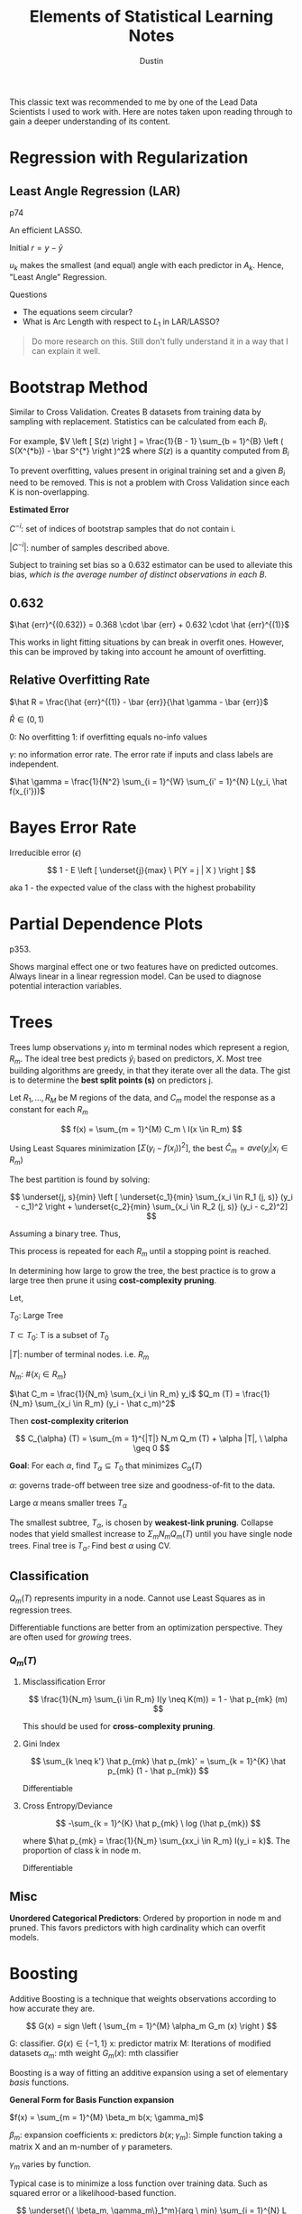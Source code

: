 #+title:     Elements of Statistical Learning Notes
#+author:    Dustin
#+email:     dustin@dustin-All-Series


This classic text was recommended to me by one of the Lead Data Scientists I used to work with. Here are notes taken upon reading through to gain a deeper understanding of its content.


* Regression with Regularization

** Least Angle Regression (LAR)

p74

An efficient LASSO.

\begin{equation}
\begin{split}
\delta_k  = & \left ( X_{A_k}^T X_{A_k} \right )^{-1} X_{A_k}^T r_k \ \text{Similar to $\hat \beta$}\\
r_k = & y - X_{A_k} \beta_{A_k}\\
\beta_{A_k} (\alpha) = & \beta_{A_k} + \alpha u_k\\
u_k = & X_{A_k} \delta_k \ \text{New Direction}
\end{split}
\end{equation}

Initial $r = y - \bar y$

$u_k$ makes the smallest (and equal) angle with each predictor in $A_k$. Hence, "Least Angle" Regression.

**** Questions
- The equations seem circular?
- What is Arc Length with respect to $L_1$ in LAR/LASSO?

#+begin_quote
Do more research on this. Still don't fully understand it in a way that I can explain it well.
#+end_quote

* Bootstrap Method
Similar to Cross Validation. Creates B datasets from training data by sampling with replacement. Statistics can be calculated from each $B_i$.

For example, $V \left [ S(z) \right ] = \frac{1}{B - 1} \sum_{b = 1}^{B} \left ( S(X^{*b}) - \bar S^{*} \right )^2$ where $S(z)$ is a quantity computed from $B_i$

To prevent overfitting, values present in original training set and a given $B_i$ need to be removed. This is not a problem with Cross Validation since each K is non-overlapping.

*Estimated Error*

\begin{equation}
\begin{split}
\hat {err}^{-1} = \frac{1}{N} \sum_{i = 1}^{N} \frac{1 }{|C^{-i}|} \sum_{}^{b \in C^{-i}} L(y_i, \hat f^{*b} (x_i))
\end{split}
\end{equation}

$C^{-i}$: set of indices of bootstrap samples that do not contain i.

$|C^{-i}|$: number of samples described above.

Subject to training set bias so a 0.632 estimator can be used to alleviate this bias, /which is the average number of distinct observations in each B/.

** 0.632

\begin{equation}
\begin{split}
P(\text{observation} \ i \in \text{Bootstrap Sample} \ b) = & 1 - (1 - \frac{1}{N})^N\\
= & 1 - e^{-1}\\
= & 0.632
\end{split}
\end{equation}

$\hat {err}^{(0.632)} = 0.368 \cdot \bar {err} + 0.632 \cdot \hat {err}^{(1)}$

This works in light fitting situations by can break in overfit ones. However, this can be improved by taking into account he amount of overfitting.


** Relative Overfitting Rate

$\hat R = \frac{\hat {err}^{(1)} - \bar {err}}{\hat \gamma - \bar {err}}$

$\hat R \in (0, 1)$

0: No overfitting
1: if overfitting equals no-info values

$\gamma$: no information error rate. The error rate if inputs and class labels are independent.

$\hat \gamma = \frac{1}{N^2} \sum_{i = 1}^{W} \sum_{i' = 1}^{N} L(y_i, \hat f(x_{i'}))$

* Bayes Error Rate

Irreducible error ($\epsilon$)

$$
1 - E \left [ \underset{j}{max} \ P(Y = j | X ) \right ]
$$

aka 1 - the expected value of the class with the highest probability

* Partial Dependence Plots

p353.

Shows marginal effect one or two features have on predicted outcomes. Always linear in a linear regression model. Can be used to diagnose potential interaction variables.

* Trees

Trees lump observations $y_i$ into m terminal nodes which represent a region, $R_m$. The ideal tree best predicts $\hat y_i$ based on predictors, $X$. Most tree building algorithms are greedy, in that they iterate over all the data. The gist is to determine the *best split points (s)* on predictors j.

Let $R_1, ..., R_M$ be M regions of the data, and $C_m$ model the response as a constant for each $R_m$

$$
f(x) = \sum_{m = 1}^{M} C_m \ I(x \in R_m)
$$

Using Least Squares minimization $\left [ \Sigma (y_i - f(x_i))^2 \right ]$, the best $\hat C_m = ave(y_i | x_i \in R_m)$

The best partition is found by solving:

$$
\underset{j, s}{min} \left [ \underset{c_1}{min} \sum_{x_i \in R_1 (j, s)} (y_i - c_1)^2 \right + \underset{c_2}{min} \sum_{x_i \in R_2 (j, s)} (y_i - c_2)^2]
$$

Assuming a binary tree. Thus,

\begin{equation}
\begin{split}
\hat c_1 = ave(y_i | x_i \in R_1 (j, s))\\
\hat c_2 = ave(y_i | x_i \in R_2 (j, s))\\
\end{split}
\end{equation}

This process is repeated for each $R_m$ until a stopping point is reached.

In determining how large to grow the tree, the best practice is to grow a large tree then prune it using *cost-complexity pruning*.

Let,

$T_0$: Large Tree

$T \subset T_0$: T is a subset of $T_0$

$|T|$: number of terminal nodes. i.e. $R_m$

$N_m$: $\#\{ x_i \in R_m \}$

$\hat C_m = \frac{1}{N_m} \sum_{x_i \in R_m} y_i$
$Q_m (T) = \frac{1}{N_m} \sum_{x_i \in R_m} (y_i - \hat c_m)^2$

Then *cost-complexity criterion*

$$
C_{\alpha} (T) = \sum_{m = 1}^{|T|} N_m Q_m (T) + \alpha |T|, \ \alpha \geq 0
$$

*Goal*: For each $\alpha$, find $T_{\alpha} \subseteq T_0$ that minimizes $C_{\alpha} (T)$

$\alpha$: governs trade-off between tree size and goodness-of-fit to the data.

Large $\alpha$ means smaller trees $T_{\alpha}$

The smallest subtree, $T_{\alpha}$, is chosen by *weakest-link pruning*. Collapse nodes that yield smallest increase to $\Sigma_m N_m Q_m (T)$ until you have single node trees. Final tree is $T_{\hat \alpha}$. Find best $\alpha$ using CV.

** Classification

$Q_m (T)$ represents impurity in a node. Cannot use Least Squares as in regression trees.

Differentiable functions are better from an optimization perspective. They are often used for /growing/ trees.

*** $Q_m (T)$

**** Misclassification Error

$$
\frac{1}{N_m} \sum_{i \in R_m} I(y \neq K(m)) = 1 - \hat p_{mk} (m)
$$

This should be used for *cross-complexity pruning*.

**** Gini Index

$$
\sum_{k \neq k'} \hat p_{mk} \hat p_{mk}' = \sum_{k = 1}^{K} \hat p_{mk} (1 - \hat p_{mk})
$$

Differentiable

**** Cross Entropy/Deviance

$$
-\sum_{k = 1}^{K} \hat p_{mk} \ log (\hat p_{mk})
$$

where $\hat p_{mk} = \frac{1}{N_m} \sum_{xx_i \in R_m} I(y_i = k)$. The proportion of class k in node m.

Differentiable
** Misc

*Unordered Categorical Predictors*: Ordered by proportion in node m and pruned. This favors predictors with high cardinality which can overfit models.

* Boosting

Additive Boosting is a technique that weights observations according to how accurate they are. 

$$
G(x) = sign \left ( \sum_{m = 1}^{M} \alpha_m G_m (x) \right )
$$

G: classifier. $G(x) \in \{ -1, 1\}$
x: predictor matrix
M: Iterations of modified datasets
$\alpha_m$: mth weight
$G_m (x)$: mth classifier

Boosting is a way of fitting an additive expansion using a set of elementary /basis/ functions.

*General Form for Basis Function expansion*

$f(x) = \sum_{m = 1}^{M} \beta_m b(x; \gamma_m)$

$\beta_m$: expansion coefficients
x: predictors
$b(x; \gamma_m)$: Simple function taking a matrix X and an m-number of $\gamma$ parameters.

$\gamma_m$ varies by function.

Typical case is to minimize a loss function over training data. Such as squared error or a likelihood-based function.

$$
\underset{\{ \beta_m, \gamma_m\}_1^m}{arg \ min} \sum_{i = 1}^{N} L \left ( y_i, \sum_{m = 1}^{M} \beta_m b(x_i; \gamma_m) \right )
$$

** AdaBoost Algorithm

1. Initialize observation weights $w_i = \frac{1}{N}, \ i = [1, N]$
2. For m = 1 to M:
   a. Fit a classifier $G_m (x)$ to training data using $w_i$
   b. Compute
      $$
      {err}_m = \frac{\sum_{1}^{N} w_i \ I(y_i \neq G_m(x_i))}{\sum_{1}^{N} w_i}
      $$
   c. Compute
      $$
      \alpha_m = log \left ( \frac{1 - {err}_m}{{err}_m} \right )
      $$
   d. Set $w_i$. This increases the relative influence for the next classifier
      $$
      w_i = w_i \cdot exp \left ( \alpha_m \cdot I(y_i \neq G_m(x)) \right ), \ i = [1, N]
      $$
    
3. Output
   $$
   G(x) = sign \left ( \sum_{m = 1}^{M} \alpha_m G_m (x) \right )
   $$

** Forward Stage-wise Additive Modeling

Approximates above by adding new basis functions without modifying old ones. For each m, the optimal basis function $b(X, \gamma_m)$ and coefficient $\beta_m$ is solved for and added to the existing model.

See p342.


*** Algorithm

1. Initialize $f_0(x) = 0$
2. For m = 1 to M:
   a. Compute
    $$
    (\beta_m, \gamma_m) = \underset{\beta, \gamma}{arg \ min} \sum_{i = 1}^{N} L \left ( y_i, f_{m - 1} (x_i) + \beta \ b(x_i; \gamma) \right )
    $$
   b. Set
      $$
      f_m (x) = f_{m - 1} (x + \beta_m \ b(x; \gamma_m))
      $$

The additive expansion of AdaBoost estimates one-half of the log-odds $P(Y = 1 | X)$. Which is why the sign can be used.


** Loss Functions

*** Classification

**** Exponentional

$$
L(y_i, f(x)) = exp (-y f(x))
$$

- Monotone decreasing function of the margin: $y f(x)$
- Concentrates influence on large negative margins
  - Margins are to residuals as classification is to regression.
The goal is to produce positive margins as frequently as possible. Penalize negative margins heavily.

**** Binomial Deviance

$$
L(y, f(x)) = log \left ( 1 + exp(- 2 y f(x)) \right )
$$

- more even influence across negative and positive margins. Thus more robust in noisy settings where *Bayes Error Rate* is not close to 0. In these cases, AdaBoost degrades.

*** Squared-Error Loss

$$
L(y, f(x)) = (y - f(x))^2
$$

Minimizer: $2 \cdot P(Y = 1 | x) - 1$

Not good for classification because for margins $y f(x) > 1$, Loss increases quadraticly placing influence correctly on classified items rather than unclassified items.

*** Huberized Square Loss

- Combines properties of Binomial Deviance, quadratic, and SVM Hinge Loss.
- Useful alternative to Binomial Deviance to computation purposes

*** K-Class Multinomial Deviance Loss

$$
L(y, f(x)) = - \sum_{k = 1}^{K} I(y = G_k) f_k (x) + log \left ( \sum_{l = 1}^{K} exp( f_l(x)) \right )
$$

Like Binomial Deviance but for multiple classes.

** Regression

*** Squared Error Loss

$$
L(y, f(x)) = (y - f(x))^2
$$

$f(x) = E(Y | x)$ is the minimizer for the population; however, emphasis is placed on observations with large absolute residuals: $|y_i - f(x_i)|$ during fitting.

Less robust for long-tailed error distributions and to outliers.

*** Absolute Error Loss

$$
L(y, f(x)) = |y - f(x)|
$$

More robust than squared error loss for long-tailed distributions and outliers.

*** Huber Loss

$$
L(y, f(x)) =\begin{cases}
[y - f(x)]^2, & |y - f(x)| \leq \delta\\
2 \delta |y - f(x)| - \delta^2, & \text{else}
\end{cases} 
$$

Robust to outliers and heavy-tailed error distributions.

** Boosting Trees

Trees partition all joint-predictor values into J regions such that

$$
f(X) = \gamma_j
$$

where $\gamma_j$ is a constant for the jth predictor region and $x \in R_j$ where $R_j$ is the jth predictor region. A tree can be represented as

$$
T(x; \Theta) = \sum_{1}^{J} \gamma_i I(x \in R_j)
$$

where $\Theta = \{ T_j, \gamma_j \}_1^J$

Minimizer for $\Theta$: $\hat \Theta =  \underset{\Theta}{arg \ min} \sum_{j = 1}^{J} L(y_i, \gamma_j)$

*Model*

$$
f_M (x) = \sum_{m = 1}^{M} T(X; \Theta_m)
$$

where $f_M$ is a sum of trees.

For each tree, solve
$$
\hat \Theta_m = \underset{\Theta_m}{arg \ min} \sum_{i = 1}^{N} L(y_i, f_{m - 1} (x_i)) + T(x_i; \Theta_m)
$$ for region $\Theta_m$ and constants

$$
\hat \gamma_{jm} = \underset{\gamma_{jm}}{arg \ min} \sum_{x_i \in R_{jm}} L(y_i, f_{m - 1} (x) + \gamma_{jm})
$$.

Used Squared-Error Loss for regression. Fairly simple since it's a single tree as in the Tree Section.

For 2-class classification, use exponential loss in AdaBoost.

Using absolute Error or Huber loss functions more robust than Squared Error for regression. Deviance more robust than exponential for classification but the algorithms are not fast.

**** Steps

1. Find $R_j$
   - Difficult to do so approximates are found
   - Greedy, top-down algorithms to find splits.
   - Sometimes the following must be used
    $$
    \tilde \Theta = \underset{\Theta}{arg \ min} \sum_{1}^{N} \tilde L(y_i, T(x_i; \Theta))
    $$

    Then given $\hat R_j = \tilde R_j$, $\gamma_j$ can be estimated more precisely.
2. Find $\gamma_j$ given $R_j$
   Typically $\hat \gamma_j = \bar y_j$ unless approximate above is used.


*** Numerical Optimization

As long as a loss function is differentiable, it can be minimized.

Let

$$
L(f) = \sum_{i = 1}^{N} L(y_i, f(x_i))
$$

where $f(x)$ is a sum of trees.

$$
\hat f = \underset{f}{arg \ min} \ L(f)
$$

where $f = \{ f(x_i), ..., f(x_N)\}^T$

Essentially, $\hat f$ is solved for by adding component vectors based on an increment $h_m$.

$$
f_M = \sum_{m = 0}^{M} h_m, \ h_m \in \mathbb R^N, \ f \in \mathbb R^N
$$

**** Steepest Descent

\begin{equation}
\begin{split}
h_m = & - \rho_m g_m\\
\rho_m = & \underset{\rho}{arg \ min} L(f_{m - 1} - \rho g_m) \ \text{scalar}\\
g_{im} = & \left [ \frac{\partial L(y_i, f(x_i))}{\partial f(x_i)} \right ]_{f(x_i) = f_{m - 1} (x_i)} \ \text{gradient of $L(f)$ is evaluated at $f = f_{m - 1}$}\\
g_m \in & \mathbb R^N
\end{split}
\end{equation}

Then $f_m = f_{m - 1} - \rho_m g_m$ is updated.

This is considered very greedy. $L(f)$ is *unconstrained* in the direction of maximal descent.

** Gradient Boosting

Tree predictions ($T(x; \Theta_m)$) are analogous to components of negative gradient. The key difference from *Steepest Ascent* is the tree components are not independent. $t_m = \{ T(x_1; \Theta_m), ..., T(x_N; \Theta_m)\}^T$ are constrained to be predictions of a $J_m$-terminal node decision tree.

Since the model will be used to fit data other than the training data, the negative gradient cannot be used outright; however, $t_m$ can be fit using Least Squres.

$$
\tilde \Theta_m = \underset{\Theta}{arg \ min} \sum_{i = 1}^{N} (-g_{im} - T(x_i ; \Theta))^2
$$

e.g. Fit a tree T to negative gradient values using Least Squares.

*** Loss Functions

| Name                | Setting        | Loss Fn                      | Gradient                                                                                                                                                                                                         |
|---------------------+----------------+------------------------------+------------------------------------------------------------------------------------------------------------------------------------------------------------------------------------------------------------------|
| Squared-Error Loss  | Regression     | $\frac{1}{2} [y_i - f(x)]^2$ | $y_i - f(x_i)$                                                                                                                                                                                                   |
| Absolute-Error Loss | Regression     | $abs(y_i-f(x_i))$            | $sign(y - f(x_i))$                                                                                                                                                                                               |
| Huber               | Regression     | Huber                        | $\begin{cases} y_i - f(x_i), & abs(y_i - f(x_i)) \leq \delta_m\\ \delta_m \cdot sign(y_i - f(x_i)), & abs(y_i - f(x_i)) > \delta_m\\ \delta_m = \alpha th \ \text{quantile} \ \{abs(y_i - f(x_i))\} \end{cases}$ |
| Deviance            | Classification | Dviance                      | kth component: $I(y_i = G_k) - \rho_k (x_i)$ where $\rho_l (x_i) = \frac{exp(f_k (X))}{\sum_{1}^{K} exp(f_K (X))}$                                                                                               |


*** Parameters

**** J
The number of max nodes for a tree to grow. e.g. J = 2 is called a stump since its a tree with 2 terminal nodes.

In general, $4 \leq J \leq 8$ is found to be the ideal range but there's seldom improvement over $J \simeq 6$.

This tends to reflect degrees of interaction but not always. For example, J = 2 means no interaction terms, J = 3 means 1st order interactions, etc.
**** M

Number of iterations to run the boosting algorithm through.

**** Learning Rate

Penalizing a gradient with a shrinkage parameter can bring down test deviance and misclassification error, at the expense of higher M (or iterations)

$$
f_m (x) = f_{m - 1} (x) + \nu \sum_{j = 1}^{J} I (x \in R_{jm})
$$

$0 < \nu < 1$

*** Algorithm

1. Initialize $f_0 (x) = \underset{\gamma}{arg \ min} \sum_{1}^{N} L(y_i, \gamma)$
   This is called the optimal constant (or a single-node tree)
2. For m = 1 to N. For classification, this step is repeated K times.
   a. $i = [1, N]$. Compute
      $$
      r_{im} = - \left [ \frac{\partial L(y_i, f(x_i))}{\partial f(x_i)} \right ]_{f = f_{m - 1}}
      $$

      These are called pseudo/generalized residuals.
   b. Fit regression tree to targets $r_{im}$ giving terminal regions $R_{jm}, \ j = [1, J_m]$
   c. For $J = [1, J_m]$, Compute

      $$
      \gamma_{jm} = \underset{\gamma}{arg \ min} \sum_{x_i \in R_{jm}} L(y_i, f_{m - 1} (x_i) + \gamma)
      $$
   d. Update $f_m (x) = f_{m - 1} (x) + \sum_{m = 1}^{J_m} \gamma_{jm} I(x \in R_{jm})$

3. Output $\hat f(x) = f_M (x)$.
   For classification, K tree expansions are produced.

   
*** Stochastic Gradient Boosting

Sampling a fraction $\eta$ of the training data to grow the next tree. This is usually $\eta = \frac{1}{2}$ but can be smaller for Large N. This can improve Deviance and Error but must be used with shrinkage, otherwise it makes prediction error worse.
